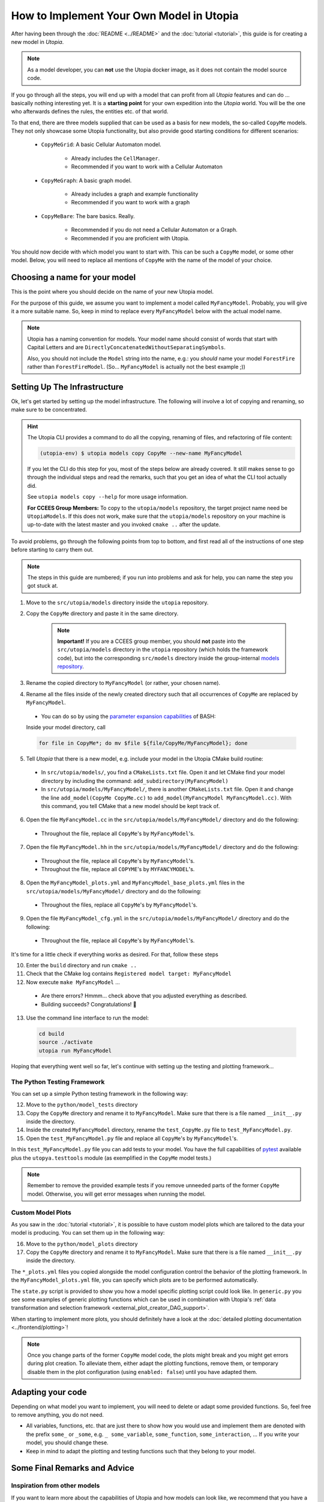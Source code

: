 
How to Implement Your Own Model in Utopia
=========================================

After having been through the :doc:`README <../README>` and the
:doc:`tutorial <tutorial>`, this guide is for creating a new model in *Utopia*.

.. note::

  As a model developer, you can **not** use the Utopia docker image, as it does not contain the model source code.

If you go through all the steps, you will end up with a model that can profit
from all *Utopia* features and can do ... basically nothing interesting yet.
It is a **starting point** for your own expedition into the *Utopia* world.
You will be the one who afterwards defines the rules, the entities etc. of
that world.

To that end, there are three models supplied that can be used as a basis for
new models, the so-called ``CopyMe`` models.
They not only showcase some Utopia functionality, but also provide good
starting conditions for different scenarios:

    * ``CopyMeGrid``: A basic Cellular Automaton model.

        * Already includes the ``CellManager``.
        * Recommended if you want to work with a Cellular Automaton

    * ``CopyMeGraph``: A basic graph model.

        * Already includes a graph and example functionality
        * Recommended if you want to work with a graph

    * ``CopyMeBare``: The bare basics. Really.

        * Recommended if you do not need a Cellular Automaton or a Graph.
        * Recommended if you are proficient with Utopia.

You should now decide with which model you want to start with. This can be such
a ``CopyMe`` model, or some other model.
Below, you will need to replace all mentions of ``CopyMe`` with the name of
the model of your choice.
  

Choosing a name for your model
------------------------------
This is the point where you should decide on the name of your new Utopia model.

For the purpose of this guide, we assume you want to implement a model called ``MyFancyModel``.
Probably, you will give it a more suitable name.
So, keep in mind to replace every ``MyFancyModel`` below with the actual model name.

.. note::

    Utopia has a naming convention for models.
    Your model name should consist of words that start with Capital Letters and are ``DirectlyConcatenatedWithoutSeparatingSymbols``.

    Also, you should not include the ``Model`` string into the name, e.g.: you *should* name your model ``ForestFire`` rather than ``ForestFireModel``.
    (So... ``MyFancyModel`` is actually not the best example ;))


Setting Up The Infrastructure
-----------------------------
Ok, let's get started by setting up the model infrastructure.
The following will involve a lot of copying and renaming, so make sure to be concentrated.

.. hint::

    The Utopia CLI provides a command to do all the copying, renaming of files, and refactoring of file content:

    .. code-block:: bash

        (utopia-env) $ utopia models copy CopyMe --new-name MyFancyModel

    If you let the CLI do this step for you, most of the steps below are already covered.
    It still makes sense to go through the individual steps and read the remarks, such that you get an idea of what the CLI tool actually did.

    See ``utopia models copy --help`` for more usage information.

    **For CCEES Group Members:** To copy to the ``utopia/models`` repository, the target project name need be ``UtopiaModels``.
    If this does not work, make sure that the ``utopia/models`` repository on your machine is up-to-date with the latest master and you invoked ``cmake ..`` after the update.


To avoid problems, go through the following points from top to bottom, and first read all of the instructions of one step before starting to carry them out.

.. note::

    The steps in this guide are numbered; if you run into problems and ask for
    help, you can name the step you got stuck at.


1. Move to the ``src/utopia/models`` directory inside the ``utopia`` repository.

2. Copy the ``CopyMe`` directory and paste it in the same directory.

    .. note::

        **Important!** If you are a CCEES group member, you should **not** paste into the ``src/utopia/models`` directory in the ``utopia`` repository (which holds the framework code), but into the corresponding ``src/models`` directory inside the group-internal `models repository <https://ts-gitlab.iup.uni-heidelberg.de/utopia/models>`_.

3. Rename the copied directory to ``MyFancyModel`` (or rather, your chosen
   name).

4. Rename all the files inside of the newly created directory such that all
   occurrences of ``CopyMe`` are replaced by ``MyFancyModel``.

  - You can do so by using the `parameter expansion capabilities <http://wiki.bash-hackers.org/syntax/pe>`_ of BASH:
  Inside your model directory, call

  .. code-block:: bash

    for file in CopyMe*; do mv $file ${file/CopyMe/MyFancyModel}; done

5. Tell *Utopia* that there is a new model, e.g. include your model in the
   Utopia CMake build routine:

  - In ``src/utopia/models/``, you find a ``CMakeLists.txt`` file. Open it and let
    CMake find your model directory by including the command:
    ``add_subdirectory(MyFancyModel)`` 
  - In ``src/utopia/models/MyFancyModel/``, there is another ``CMakeLists.txt`` file.
    Open it and change the line ``add_model(CopyMe CopyMe.cc)`` to
    ``add_model(MyFancyModel MyFancyModel.cc)``. With this command, you tell
    CMake that a new model should be kept track of.

6. Open the file ``MyFancyModel.cc`` in the ``src/utopia/models/MyFancyModel/``
   directory and do the following:

  - Throughout the file, replace all ``CopyMe``'s by ``MyFancyModel``'s.

7. Open the file ``MyFancyModel.hh`` in the ``src/utopia/models/MyFancyModel/``
   directory and do the following:

  - Throughout the file, replace all ``CopyMe``\ 's by ``MyFancyModel``\ 's.
  - Throughout the file, replace all ``COPYME``\ 's by ``MYFANCYMODEL``\ 's.

8. Open the ``MyFancyModel_plots.yml`` and ``MyFancyModel_base_plots.yml`` files in the ``src/utopia/models/MyFancyModel/`` directory and do the following:

  - Throughout the files, replace all ``CopyMe``\ 's by ``MyFancyModel``\ 's.

9. Open the file ``MyFancyModel_cfg.yml`` in the ``src/utopia/models/MyFancyModel/``
   directory and do the following:

  - Throughout the file, replace all ``CopyMe``\ 's by ``MyFancyModel``\ 's.

It's time for a little check if everything works as desired. For that, follow
these steps

10. Enter the ``build`` directory and run ``cmake ..``
11. Check that the CMake log contains ``Registered model target: MyFancyModel``
12. Now execute ``make MyFancyModel`` ...

  * Are there errors? Hmmm... check above that you adjusted everything as
    described.
  * Building succeeds? Congratulations! 🎉

13. Use the command line interface to run the model:

  .. code-block:: bash

     cd build
     source ./activate
     utopia run MyFancyModel

Hoping that everything went well so far, let's continue with setting up the
testing and plotting framework...

The Python Testing Framework
^^^^^^^^^^^^^^^^^^^^^^^^^^^^

You can set up a simple Python testing framework in the following way:

12. Move to the ``python/model_tests`` directory
13. Copy the ``CopyMe`` directory and rename it to ``MyFancyModel``. Make sure
    that there is a file named ``__init__.py`` inside the directory. 
14. Inside the created ``MyFancyModel`` directory, rename the
    ``test_CopyMe.py`` file to ``test_MyFancyModel.py``.
15. Open the ``test_MyFancyModel.py`` file and replace all ``CopyMe``\ 's
    by ``MyFancyModel``\ 's.

In this ``test_MyFancyModel.py`` file you can add tests to your model.
You have the full capabilities of `pytest <https://pytest.org>`_ available plus
the ``utopya.testtools`` module (as exemplified in the ``CopyMe`` model tests.)

.. note::

  Remember to remove the provided example tests if you remove unneeded parts
  of the former ``CopyMe`` model. Otherwise, you will get error messages when
  running the model.


Custom Model Plots
^^^^^^^^^^^^^^^^^^
As you saw in the :doc:`tutorial <tutorial>`, it is possible to have custom
model plots which are tailored to the data your model is producing.
You can set them up in the following way:

16. Move to the ``python/model_plots`` directory
17. Copy the ``CopyMe`` directory and rename it to ``MyFancyModel``. Make sure
    that there is a file named ``__init__.py`` inside the directory.

The ``*_plots.yml`` files you copied alongside the model configuration control
the behavior of the plotting framework. In the ``MyFancyModel_plots.yml`` file,
you can specify which plots are to be performed automatically.

The ``state.py`` script is provided to show you how a model specific plotting
script could look like.
In ``generic.py`` you see some examples of generic plotting functions which can
be used in combination with Utopia's :ref:`data transformation and selection
framework <external_plot_creator_DAG_support>`.

When starting to implement more plots, you should definitely have a look at
the :doc:`detailed plotting documentation <../frontend/plotting>`!

.. note::

    Once you change parts of the former ``CopyMe`` model code, the plots might
    break and you might get errors during plot creation. To alleviate them,
    either adapt the plotting functions, remove them, or temporary disable
    them in the plot configuration (using ``enabled: false``) until you have
    adapted them.



Adapting your code
------------------
Depending on what model you want to implement, you will need to delete or
adapt some provided functions. So, feel free to remove anything, you do not
need.

* All variables, functions, etc. that are just there to show how you would use and implement them are denoted with the prefix ``some_`` or ``_some``\ , e.g. ``_ some_variable``\ , ``some_function``\ , ``some_interaction``\ , ...
  If you write your model, you should change these.
* Keep in mind to adapt the plotting and testing functions such that they belong to your model.

Some Final Remarks and Advice
-----------------------------

Inspiration from other models
^^^^^^^^^^^^^^^^^^^^^^^^^^^^^
If you want to learn more about the capabilities of Utopia and how models can
look like, we recommend that you have a look at the already implemented models
in the ``src/utopia/models`` directory.


``log->debug`` instead of ``std::cout``
^^^^^^^^^^^^^^^^^^^^^^^^^^^^^^^^^^^^^^^^^^^^^^^
If you are used to writing ``C++`` code you probably often use ``std::cout``
to print information or to debug your code. We advice you to use the
functionality of ``spdlog`` if you work with *Utopia*. This has at least two
advantages:

* If you run your model, your information is stored in a ``out.log`` for each
  universe, so you can have a look at the logger information later.
* If you do big parameter sweeps, your terminal will not be flooded with
  information.

As a rough guideline:

* Use ``log->info("Some info")`` for information that is not repetitive, e.g.
  not inside a loop, and contains rather general information.
* Use ``log->debug("Some more detailed info, e.g. for helping you debug")`` 
* Use the python-like formatting syntax:
  ``log->debug("Some parameter: {:.3f}", param)`` to output parameters.

More information about how to use ``spdlog``, what functionality is provided,
and formatting schemes can be found
`in their documentation <https://github.com/gabime/spdlog>`_.

Monitoring
^^^^^^^^^^
Utopia models have the ability to communicate the model's current state to the
frontend, e.g. the number of cells with a certain state, or the density of
agents or the like.
This is done only after a certain ``monitor_emit_interval``\ , to save
computing resources. As this data is communicated to the frontend via
``std::cout``, try to keep it to the bare minimum.

For examples, check out the ``monitor`` function of the ``CopyMe`` model.


Finished!
---------
Congratulations, you have build a new model! :)

Your next guide will be the :doc:`model requirements <model-requirements>`.
It contains information what requirements your code must fulfill such that it
can be accepted as a model within *Utopia*, e.g. that it can be merged into
*Utopia*'s ``master`` branch.

Have fun implementing your own *Utopia* model! :) 
